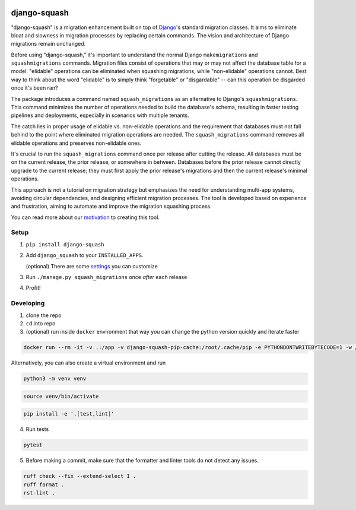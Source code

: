 .. image:: https://img.shields.io/pypi/v/django-squash.svg?style=flat
    :alt: Supported PyPi Version
    :target: https://pypi.python.org/pypi/django-squash

.. image:: https://img.shields.io/pypi/pyversions/django-squash.svg
    :alt: Supported Python versions
    :target: https://pypi.python.org/pypi/django-squash

.. image:: https://img.shields.io/pypi/djversions/django-squash.svg
    :alt: Supported Django versions
    :target: https://pypi.org/project/django-squash/

.. image:: https://codecov.io/gh/kingbuzzman/django-squash/branch/master/graph/badge.svg
    :alt: Coverage
    :target: https://codecov.io/gh/kingbuzzman/django-squash

.. image:: https://img.shields.io/pypi/dm/django-squash
   :alt: PyPI - Downloads
   :target: https://pypistats.org/packages/django-squash

django-squash
========================

"django-squash" is a migration enhancement built on top of Django_'s standard migration classes. It aims to eliminate bloat and slowness in migration processes by replacing certain commands. The vision and architecture of Django migrations remain unchanged.

Before using "django-squash," it's important to understand the normal Django ``makemigrations`` and ``squashmigrations`` commands. Migration files consist of operations that may or may not affect the database table for a model. "elidable" operations can be eliminated when squashing migrations, while "non-elidable" operations cannot. Best way to think about the word "elidable" is to simply think "forgetable" or "disgardable" -- can this operation be disgarded once it's been ran?

The package introduces a command named ``squash_migrations`` as an alternative to Django's ``squashmigrations``. This command minimizes the number of operations needed to build the database's schema, resulting in faster testing pipelines and deployments, especially in scenarios with multiple tenants.

The catch lies in proper usage of elidable vs. non-elidable operations and the requirement that databases must not fall behind to the point where eliminated migration operations are needed. The ``squash_migrations`` command removes all elidable operations and preserves non-elidable ones.

It's crucial to run the ``squash_migrations`` command once per release after cutting the release. All databases must be on the current release, the prior release, or somewhere in between. Databases before the prior release cannot directly upgrade to the current release; they must first apply the prior release's migrations and then the current release's minimal operations.

This approach is not a tutorial on migration strategy but emphasizes the need for understanding multi-app systems, avoiding circular dependencies, and designing efficient migration processes. The tool is developed based on experience and frustration, aiming to automate and improve the migration squashing process.

You can read more about our motivation_ to creating this tool.

Setup
~~~~~~~~~~~~~~~~~~~~~~~~

1. ``pip install django-squash``

2. Add ``django_squash`` to your ``INSTALLED_APPS``.

   (optional) There are some settings_ you can customize

3. Run ``./manage.py squash_migrations`` once *after* each release

4. Profit!


Developing
~~~~~~~~~~~~~~~~~~~~~~~~

1. clone the repo

2. ``cd`` into repo

3. (optional) run inside ``docker`` environment that way you can change the python version quickly and iterate faster

.. code-block:: shell

    docker run --rm -it -v .:/app -v django-squash-pip-cache:/root/.cache/pip -e PYTHONDONTWRITEBYTECODE=1 -w /app python:3.13 bash -c "pip install -e .[test,lint]; echo \"alias linters=\\\"echo '> ruff format'; ruff format; echo '> ruff check --fix'; ruff check .; echo '> rst-lint'; rst-lint README.rst docs/*\\\"\" >> ~/.bash_profile; printf '\n\n\nrun **pytest** to run tests, **linters** to run linters\n\n'; exec bash --init-file ~/.bash_profile"

Alternatively, you can also create a virtual environment and run

.. code-block:: shell

    python3 -m venv venv

.. code-block:: shell

    source venv/bin/activate

.. code-block:: shell

    pip install -e '.[test,lint]'

4. Run tests

.. code-block:: shell

    pytest

5. Before making a commit, make sure that the formatter and linter tools do not detect any issues.

.. code-block:: shell

    ruff check --fix --extend-select I .
    ruff format .
    rst-lint .

.. _Django: http://djangoproject.com
.. _`settings`: docs/settings.rst
.. _`motivation`: docs/motivation.rst
